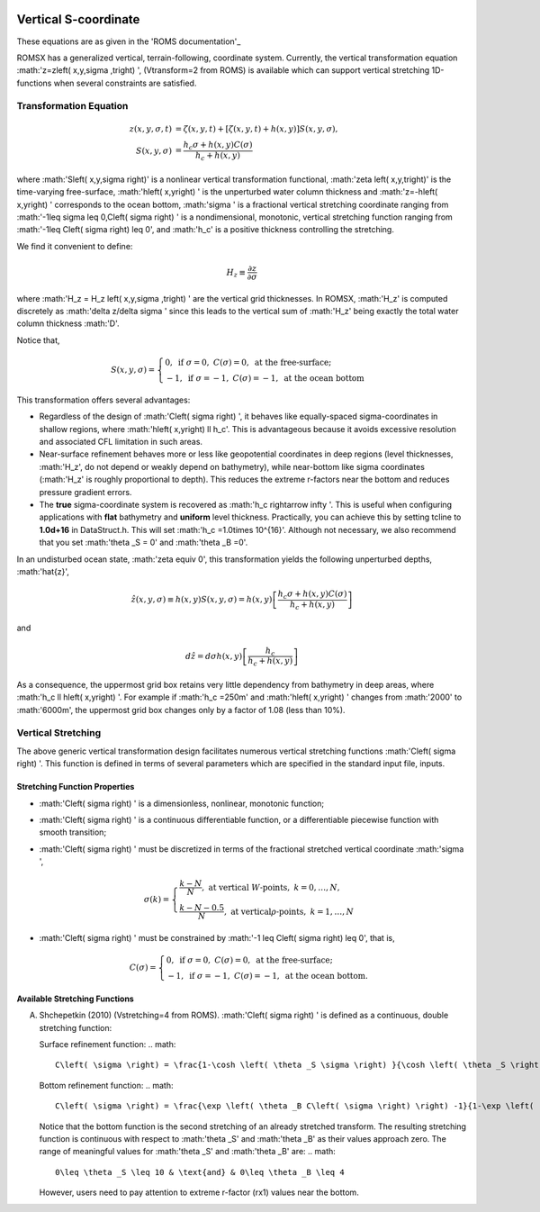 
 .. role:: cpp(code)
    :language: c++

Vertical S-coordinate
=====================

.. _'ROMS documentation': https://www.myroms.org/wiki/Vertical_S-coordinate

These equations are as given in the 'ROMS documentation'_

ROMSX has a generalized vertical, terrain-following, coordinate system.  Currently, the vertical transformation equation :math:'z=z\left( x,y,\sigma ,t\right) ', (Vtransform=2 from ROMS) is available which can support vertical stretching 1D-functions when several constraints are satisfied.

Transformation Equation
-----------------------

.. math::
   z\left( x,y,\sigma ,t\right) &=\zeta \left( x,y,t\right) +\left[ \zeta \left( x,y,t\right) +h\left( x,y\right) \right] S\left( x,y,\sigma \right) ,\\
   S\left( x,y,\sigma \right) &=\frac{h_c \sigma +h \left( x,y\right) C\left( \sigma \right) }{h_c +h\left( x,y\right)}

where :math:'S\left( x,y,\sigma \right)' is a nonlinear vertical transformation functional, :math:'\zeta \left( x,y,t\right)' is the time-varying free-surface, :math:'h\left( x,y\right) ' is the unperturbed water column thickness and :math:'z=-h\left( x,y\right) ' corresponds to the ocean bottom, :math:'\sigma ' is a fractional vertical stretching coordinate ranging from :math:'-1\leq \sigma \leq 0,C\left( \sigma \right) ' is a nondimensional, monotonic, vertical stretching function ranging from :math:'-1\leq C\left( \sigma \right) \leq 0', and :math:'h_c' is a positive thickness controlling the stretching.  

We find it convenient to define:

.. math::
   H_z \equiv \frac{\partial z}{\partial \sigma }

where :math:'H_z = H_z \left( x,y,\sigma ,t\right) ' are the vertical grid thicknesses. In ROMSX, :math:'H_z' is computed discretely as :math:'\delta z/\delta \sigma ' since this leads to the vertical sum of :math:'H_z' being exactly the total water column thickness :math:'D'.

Notice that,

.. math::
   S\left( x,y,\sigma \right) = \begin{cases}{0,& \text{if } \sigma = 0, & C\left( \sigma \right) = 0, & \text{at the free-surface;}}\\{-1 , & \text{if } \sigma = -1, & C\left( \sigma \right) = -1, & \text{at the ocean bottom}} \end{cases}

This transformation offers several advantages:

* Regardless of the design of :math:'C\left( \sigma \right) ', it behaves like equally-spaced sigma-coordinates in shallow regions, where :math:'h\left( x,y\right) \ll h_c'. This is advantageous because it avoids excessive resolution and associated CFL limitation in such areas.

* Near-surface refinement behaves more or less like geopotential coordinates in deep regions (level thicknesses, :math:'H_z', do not depend or weakly depend on bathymetry), while near-bottom like sigma coordinates (:math:'H_z' is roughly proportional to depth). This reduces the extreme r-factors near the bottom and reduces pressure gradient errors.

* The **true** sigma-coordinate system is recovered as :math:'h_c \rightarrow \infty '. This is useful when configuring applications with **flat** bathymetry and **uniform** level thickness. Practically, you can achieve this by setting tcline to **1.0d+16** in DataStruct.h. This will set :math:'h_c =1.0\times 10^{16}'. Although not necessary, we also recommend that you set :math:'\theta _S = 0' and :math:'\theta _B =0'.

In an undisturbed ocean state, :math:'\zeta \equiv 0', this transformation yields the following unperturbed depths, :math:'\hat{z}',

.. math::
   \hat{z} \left( x,y,\sigma \right) \equiv h\left( x,y\right) S\left( x,y,\sigma \right) =h\left( x,y\right) \left[ \frac{h_c \sigma +h\left( x,y\right) C\left( \sigma \right)}{h_c +h\left( x,y\right) } \right]

and

.. math::
   d\hat{z} =d\sigma h\left( x,y\right) \left[ \frac{h_c}{h_c +h\left( x,y\right) } \right]

As a consequence, the uppermost grid box retains very little dependency from bathymetry in deep areas, where :math:'h_c \ll h\left( x,y\right) '. For example if :math:'h_c =250m' and :math:'h\left( x,y\right) ' changes from :math:'2000' to :math:'6000m', the uppermost grid box changes only by a factor of 1.08 (less than 10%).



Vertical Stretching
-------------------

The above generic vertical transformation design facilitates numerous vertical stretching functions :math:'C\left( \sigma \right) '. This function is defined in terms of several parameters which are specified in the standard input file, inputs.

Stretching Function Properties
~~~~~~~~~~~~~~~~~~~~~~~~~~~~~~
* :math:'C\left( \sigma \right) ' is a dimensionless, nonlinear, monotonic function;
* :math:'C\left( \sigma \right) ' is a continuous differentiable function, or a differentiable piecewise function with smooth transition;
* :math:'C\left( \sigma \right) ' must be discretized in terms of the fractional stretched vertical coordinate :math:'\sigma ',

  .. math::
     \sigma \left( k \right) = \begin{cases}{\frac{k-N}{N}, & \text{at vertical }W\text{-points}, & k=0,\ldots ,N,}\\{\frac{k-N-0.5}{N}, & \text{at vertical}\rho \text{-points}, & k=1,\ldots ,N} \end{cases}

* :math:'C\left( \sigma \right) ' must be constrained by :math:'-1 \leq C\left( \sigma \right) \leq 0', that is,

  .. math::
     C\left( \sigma \right) = \begin{cases}{0, & \text{if } \sigma = 0, & C\left( \sigma \right) = 0, & \text{at the free-surface};}\\{-1, & \text{if } \sigma = -1, & C\left( \sigma \right) = -1, & \text{at the ocean bottom}.} \end{cases}

Available Stretching Functions
~~~~~~~~~~~~~~~~~~~~~~~~~~~~~~
A. Shchepetkin (2010) (Vstretching=4 from ROMS). :math:'C\left( \sigma \right) ' is defined as a continuous, double stretching function:

   Surface refinement function:
   .. math::
      C\left( \sigma \right) = \frac{1-\cosh \left( \theta _S \sigma \right) }{\cosh \left( \theta _S \right) -1}, & \text{for } \theta _S > 0, & C\left( \sigma \right) = - \sigma ^2, & \text{for }\theta _S \leq 0

   Bottom refinement function:
   .. math::
      C\left( \sigma \right) = \frac{\exp \left( \theta _B C\left( \sigma \right) \right) -1}{1-\exp \left( -\theta _B \right) }, & \text{for }\theta _B >0

   Notice that the bottom function is the second stretching of an already stretched transform. The resulting stretching function is continuous with respect to :math:'\theta _S' and :math:'\theta _B' as their values approach zero. The range of meaningful values for :math:'\theta _S' and :math:'\theta _B' are:
   .. math::
      0\leq \theta _S \leq 10 & \text{and} & 0\leq \theta _B \leq 4

   However, users need to pay attention to extreme r-factor (rx1) values near the bottom.

